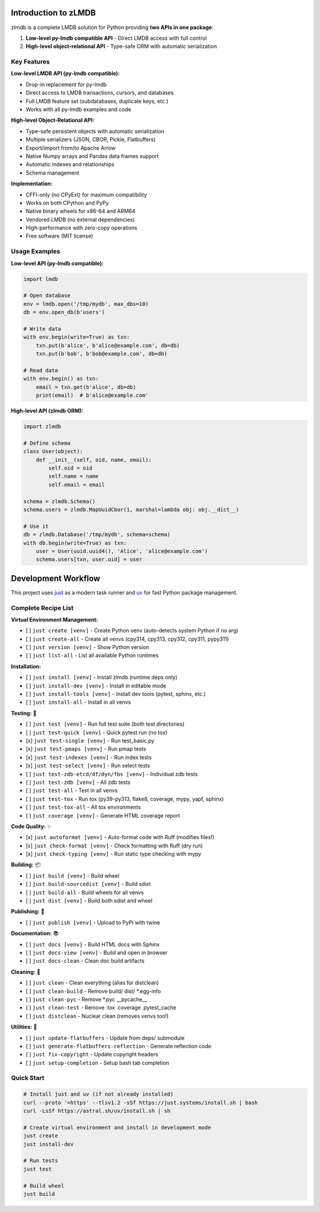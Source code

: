 Introduction to zLMDB
=====================

.. image:: https://img.shields.io/pypi/v/zlmdb.svg
    :target: https://pypi.python.org/pypi/zlmdb
    :alt: PyPI

.. image:: https://github.com/crossbario/zlmdb/workflows/main/badge.svg
   :target: https://github.com/crossbario/zlmdb/actions?query=workflow%3Amain
   :alt: Build

.. image:: https://readthedocs.org/projects/zlmdb/badge/?version=latest
    :target: https://zlmdb.readthedocs.io/en/latest/?badge=latest
    :alt: Documentation

.. image:: https://github.com/crossbario/zlmdb/workflows/deploy/badge.svg
   :target: https://github.com/crossbario/zlmdb/actions?query=workflow%3Adeploy
   :alt: Deploy

zlmdb is a complete LMDB solution for Python providing **two APIs in one package**:

1. **Low-level py-lmdb compatible API** - Direct LMDB access with full control
2. **High-level object-relational API** - Type-safe ORM with automatic serialization

Key Features
------------

**Low-level LMDB API (py-lmdb compatible):**

* Drop-in replacement for py-lmdb
* Direct access to LMDB transactions, cursors, and databases
* Full LMDB feature set (subdatabases, duplicate keys, etc.)
* Works with all py-lmdb examples and code

**High-level Object-Relational API:**

* Type-safe persistent objects with automatic serialization
* Multiple serializers (JSON, CBOR, Pickle, Flatbuffers)
* Export/import from/to Apache Arrow
* Native Numpy arrays and Pandas data frames support
* Automatic indexes and relationships
* Schema management

**Implementation:**

* CFFI-only (no CPyExt) for maximum compatibility
* Works on both CPython and PyPy
* Native binary wheels for x86-64 and ARM64
* Vendored LMDB (no external dependencies)
* High-performance with zero-copy operations
* Free software (MIT license)

Usage Examples
--------------

**Low-level API (py-lmdb compatible):**

.. code-block:: python

    import lmdb

    # Open database
    env = lmdb.open('/tmp/mydb', max_dbs=10)
    db = env.open_db(b'users')

    # Write data
    with env.begin(write=True) as txn:
        txn.put(b'alice', b'alice@example.com', db=db)
        txn.put(b'bob', b'bob@example.com', db=db)

    # Read data
    with env.begin() as txn:
        email = txn.get(b'alice', db=db)
        print(email)  # b'alice@example.com'

**High-level API (zlmdb ORM):**

.. code-block:: python

    import zlmdb

    # Define schema
    class User(object):
        def __init__(self, oid, name, email):
            self.oid = oid
            self.name = name
            self.email = email

    schema = zlmdb.Schema()
    schema.users = zlmdb.MapUuidCbor(1, marshal=lambda obj: obj.__dict__)

    # Use it
    db = zlmdb.Database('/tmp/mydb', schema=schema)
    with db.begin(write=True) as txn:
        user = User(uuid.uuid4(), 'Alice', 'alice@example.com')
        schema.users[txn, user.oid] = user

Development Workflow
====================

This project uses `just <https://github.com/casey/just>`_ as a modern task runner and `uv <https://github.com/astral-sh/uv>`_ for fast Python package management.

Complete Recipe List
--------------------

**Virtual Environment Management:**

* [ ] ``just create [venv]`` - Create Python venv (auto-detects system Python if no arg)
* [ ] ``just create-all`` - Create all venvs (cpy314, cpy313, cpy312, cpy311, pypy311)
* [ ] ``just version [venv]`` - Show Python version
* [ ] ``just list-all`` - List all available Python runtimes

**Installation:**

* [ ] ``just install [venv]`` - Install zlmdb (runtime deps only)
* [ ] ``just install-dev [venv]`` - Install in editable mode
* [ ] ``just install-tools [venv]`` - Install dev tools (pytest, sphinx, etc.)
* [ ] ``just install-all`` - Install in all venvs

**Testing:** 🧪

* [ ] ``just test [venv]`` - Run full test suite (both test directories)
* [ ] ``just test-quick [venv]`` - Quick pytest run (no tox)
* [x] ``just test-single [venv]`` - Run test_basic.py
* [x] ``just test-pmaps [venv]`` - Run pmap tests
* [x] ``just test-indexes [venv]`` - Run index tests
* [x] ``just test-select [venv]`` - Run select tests
* [ ] ``just test-zdb-etcd/df/dyn/fbs [venv]`` - Individual zdb tests
* [ ] ``just test-zdb [venv]`` - All zdb tests
* [ ] ``just test-all`` - Test in all venvs
* [ ] ``just test-tox`` - Run tox (py39-py313, flake8, coverage, mypy, yapf, sphinx)
* [ ] ``just test-tox-all`` - All tox environments
* [ ] ``just coverage [venv]`` - Generate HTML coverage report

**Code Quality:** ✨

* [x] ``just autoformat [venv]`` - Auto-format code with Ruff (modifies files!)
* [x] ``just check-format [venv]`` - Check formatting with Ruff (dry run)
* [x] ``just check-typing [venv]`` - Run static type checking with mypy

**Building:** 📦

* [ ] ``just build [venv]`` - Build wheel
* [ ] ``just build-sourcedist [venv]`` - Build sdist
* [ ] ``just build-all`` - Build wheels for all venvs
* [ ] ``just dist [venv]`` - Build both sdist and wheel

**Publishing:** 🚀

* [ ] ``just publish [venv]`` - Upload to PyPI with twine

**Documentation:** 📚

* [ ] ``just docs [venv]`` - Build HTML docs with Sphinx
* [ ] ``just docs-view [venv]`` - Build and open in browser
* [ ] ``just docs-clean`` - Clean doc build artifacts

**Cleaning:** 🧹

* [ ] ``just clean`` - Clean everything (alias for distclean)
* [ ] ``just clean-build`` - Remove build/ dist/ \*.egg-info
* [ ] ``just clean-pyc`` - Remove \*.pyc __pycache__
* [ ] ``just clean-test`` - Remove .tox .coverage .pytest_cache
* [ ] ``just distclean`` - Nuclear clean (removes venvs too!)

**Utilities:** 🔧

* [ ] ``just update-flatbuffers`` - Update from deps/ submodule
* [ ] ``just generate-flatbuffers-reflection`` - Generate reflection code
* [ ] ``just fix-copyright`` - Update copyright headers
* [ ] ``just setup-completion`` - Setup bash tab completion

Quick Start
-----------

.. code-block:: bash

    # Install just and uv (if not already installed)
    curl --proto '=https' --tlsv1.2 -sSf https://just.systems/install.sh | bash
    curl -LsSf https://astral.sh/uv/install.sh | sh

    # Create virtual environment and install in development mode
    just create
    just install-dev

    # Run tests
    just test

    # Build wheel
    just build
